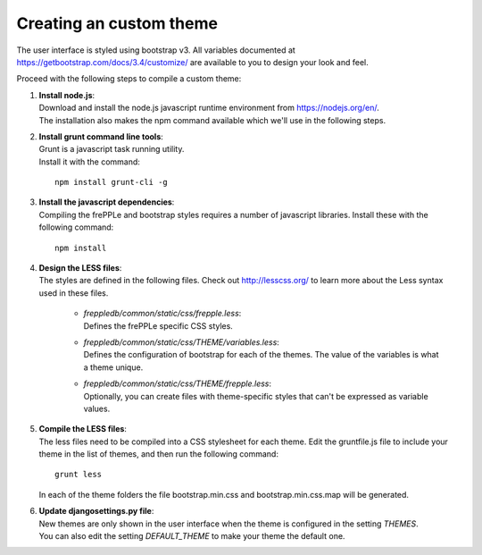 ========================
Creating an custom theme
========================

The user interface is styled using bootstrap v3. All variables documented at
https://getbootstrap.com/docs/3.4/customize/ are available to you to design your
look and feel.

Proceed with the following steps to compile a custom theme:

#. | **Install node.js**:
   | Download and install the node.js javascript runtime environment from
     https://nodejs.org/en/.
   | The installation also makes the npm command available which we'll use
     in the following steps.

#. | **Install grunt command line tools**:
   | Grunt is a javascript task running utility.
   | Install it with the command:

   ::

      npm install grunt-cli -g

#. | **Install the javascript dependencies**:
   | Compiling the frePPLe and bootstrap styles requires a number of
     javascript libraries. Install these with the following command:

   ::

      npm install

#. | **Design the LESS files**:
   | The styles are defined in the following files. Check out http://lesscss.org/
     to learn more about the Less syntax used in these files.

       - | *freppledb/common/static/css/frepple.less*:
         | Defines the frePPLe specific CSS styles.

       - | *freppledb/common/static/css/THEME/variables.less*:
         | Defines the configuration of bootstrap for each of the themes.
           The value of the variables is what a theme unique.

       - | *freppledb/common/static/css/THEME/frepple.less*:
         | Optionally, you can create files with theme-specific styles that can't
           be expressed as variable values.

#. | **Compile the LESS files**:
   | The less files need to be compiled into a CSS stylesheet for each theme.
     Edit the gruntfile.js file to include your theme in the list of themes, and
     then run the following command:

   ::

       grunt less

   In each of the theme folders the file bootstrap.min.css and bootstrap.min.css.map
   will be generated.

#. | **Update djangosettings.py file**:
   | New themes are only shown in the user interface when the theme is configured
     in the setting *THEMES*.
   | You can also edit the setting *DEFAULT_THEME* to make your theme the default
     one.
